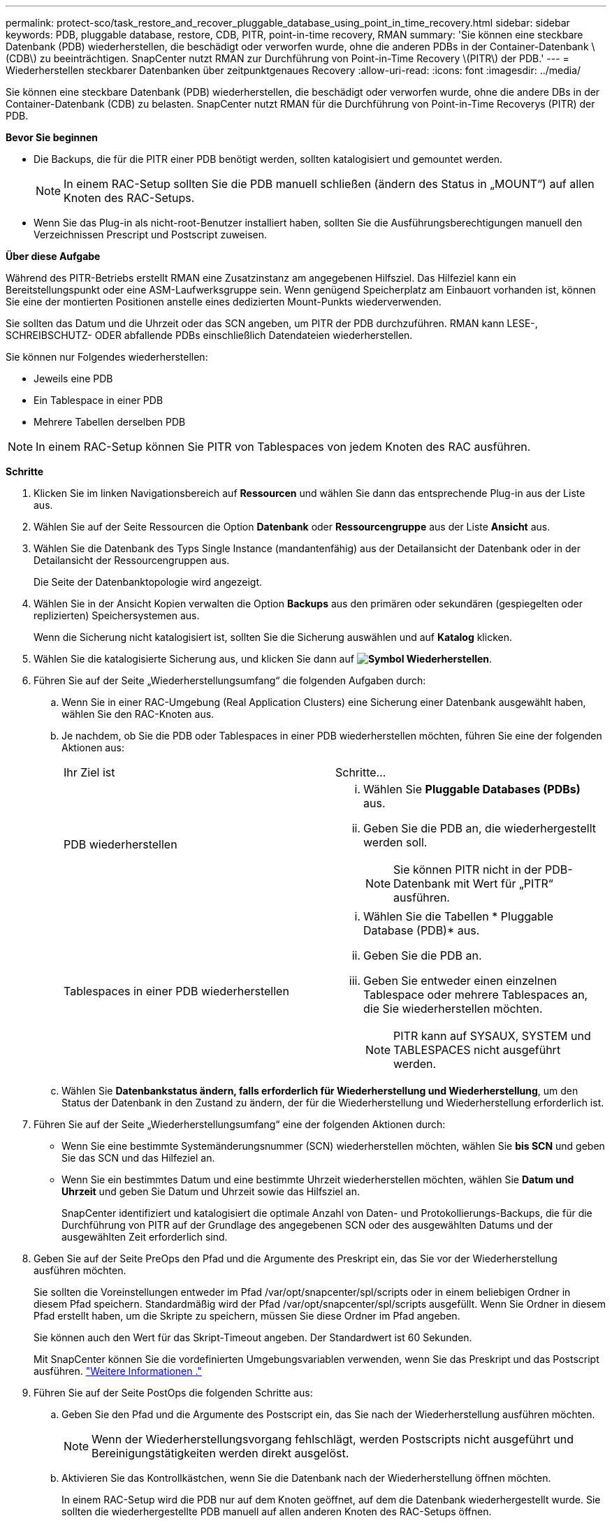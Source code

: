 ---
permalink: protect-sco/task_restore_and_recover_pluggable_database_using_point_in_time_recovery.html 
sidebar: sidebar 
keywords: PDB, pluggable database, restore, CDB, PITR, point-in-time recovery, RMAN 
summary: 'Sie können eine steckbare Datenbank (PDB) wiederherstellen, die beschädigt oder verworfen wurde, ohne die anderen PDBs in der Container-Datenbank \(CDB\) zu beeinträchtigen. SnapCenter nutzt RMAN zur Durchführung von Point-in-Time Recovery \(PITR\) der PDB.' 
---
= Wiederherstellen steckbarer Datenbanken über zeitpunktgenaues Recovery
:allow-uri-read: 
:icons: font
:imagesdir: ../media/


[role="lead"]
Sie können eine steckbare Datenbank (PDB) wiederherstellen, die beschädigt oder verworfen wurde, ohne die andere DBs in der Container-Datenbank (CDB) zu belasten. SnapCenter nutzt RMAN für die Durchführung von Point-in-Time Recoverys (PITR) der PDB.

*Bevor Sie beginnen*

* Die Backups, die für die PITR einer PDB benötigt werden, sollten katalogisiert und gemountet werden.
+

NOTE: In einem RAC-Setup sollten Sie die PDB manuell schließen (ändern des Status in „MOUNT“) auf allen Knoten des RAC-Setups.

* Wenn Sie das Plug-in als nicht-root-Benutzer installiert haben, sollten Sie die Ausführungsberechtigungen manuell den Verzeichnissen Prescript und Postscript zuweisen.


*Über diese Aufgabe*

Während des PITR-Betriebs erstellt RMAN eine Zusatzinstanz am angegebenen Hilfsziel. Das Hilfeziel kann ein Bereitstellungspunkt oder eine ASM-Laufwerksgruppe sein. Wenn genügend Speicherplatz am Einbauort vorhanden ist, können Sie eine der montierten Positionen anstelle eines dedizierten Mount-Punkts wiederverwenden.

Sie sollten das Datum und die Uhrzeit oder das SCN angeben, um PITR der PDB durchzuführen. RMAN kann LESE-, SCHREIBSCHUTZ- ODER abfallende PDBs einschließlich Datendateien wiederherstellen.

Sie können nur Folgendes wiederherstellen:

* Jeweils eine PDB
* Ein Tablespace in einer PDB
* Mehrere Tabellen derselben PDB



NOTE: In einem RAC-Setup können Sie PITR von Tablespaces von jedem Knoten des RAC ausführen.

*Schritte*

. Klicken Sie im linken Navigationsbereich auf *Ressourcen* und wählen Sie dann das entsprechende Plug-in aus der Liste aus.
. Wählen Sie auf der Seite Ressourcen die Option *Datenbank* oder *Ressourcengruppe* aus der Liste *Ansicht* aus.
. Wählen Sie die Datenbank des Typs Single Instance (mandantenfähig) aus der Detailansicht der Datenbank oder in der Detailansicht der Ressourcengruppen aus.
+
Die Seite der Datenbanktopologie wird angezeigt.

. Wählen Sie in der Ansicht Kopien verwalten die Option *Backups* aus den primären oder sekundären (gespiegelten oder replizierten) Speichersystemen aus.
+
Wenn die Sicherung nicht katalogisiert ist, sollten Sie die Sicherung auswählen und auf *Katalog* klicken.

. Wählen Sie die katalogisierte Sicherung aus, und klicken Sie dann auf *image:../media/restore_icon.gif["Symbol Wiederherstellen"]*.
. Führen Sie auf der Seite „Wiederherstellungsumfang“ die folgenden Aufgaben durch:
+
.. Wenn Sie in einer RAC-Umgebung (Real Application Clusters) eine Sicherung einer Datenbank ausgewählt haben, wählen Sie den RAC-Knoten aus.
.. Je nachdem, ob Sie die PDB oder Tablespaces in einer PDB wiederherstellen möchten, führen Sie eine der folgenden Aktionen aus:
+
|===


| Ihr Ziel ist | Schritte... 


 a| 
PDB wiederherstellen
 a| 
... Wählen Sie *Pluggable Databases (PDBs)* aus.
... Geben Sie die PDB an, die wiederhergestellt werden soll.
+

NOTE: Sie können PITR nicht in der PDB-Datenbank mit Wert für „PITR“ ausführen.





 a| 
Tablespaces in einer PDB wiederherstellen
 a| 
... Wählen Sie die Tabellen * Pluggable Database (PDB)* aus.
... Geben Sie die PDB an.
... Geben Sie entweder einen einzelnen Tablespace oder mehrere Tablespaces an, die Sie wiederherstellen möchten.
+

NOTE: PITR kann auf SYSAUX, SYSTEM und TABLESPACES nicht ausgeführt werden.



|===
.. Wählen Sie *Datenbankstatus ändern, falls erforderlich für Wiederherstellung und Wiederherstellung*, um den Status der Datenbank in den Zustand zu ändern, der für die Wiederherstellung und Wiederherstellung erforderlich ist.


. Führen Sie auf der Seite „Wiederherstellungsumfang“ eine der folgenden Aktionen durch:
+
** Wenn Sie eine bestimmte Systemänderungsnummer (SCN) wiederherstellen möchten, wählen Sie *bis SCN* und geben Sie das SCN und das Hilfeziel an.
** Wenn Sie ein bestimmtes Datum und eine bestimmte Uhrzeit wiederherstellen möchten, wählen Sie *Datum und Uhrzeit* und geben Sie Datum und Uhrzeit sowie das Hilfsziel an.
+
SnapCenter identifiziert und katalogisiert die optimale Anzahl von Daten- und Protokollierungs-Backups, die für die Durchführung von PITR auf der Grundlage des angegebenen SCN oder des ausgewählten Datums und der ausgewählten Zeit erforderlich sind.



. Geben Sie auf der Seite PreOps den Pfad und die Argumente des Preskript ein, das Sie vor der Wiederherstellung ausführen möchten.
+
Sie sollten die Voreinstellungen entweder im Pfad /var/opt/snapcenter/spl/scripts oder in einem beliebigen Ordner in diesem Pfad speichern. Standardmäßig wird der Pfad /var/opt/snapcenter/spl/scripts ausgefüllt. Wenn Sie Ordner in diesem Pfad erstellt haben, um die Skripte zu speichern, müssen Sie diese Ordner im Pfad angeben.

+
Sie können auch den Wert für das Skript-Timeout angeben. Der Standardwert ist 60 Sekunden.

+
Mit SnapCenter können Sie die vordefinierten Umgebungsvariablen verwenden, wenn Sie das Preskript und das Postscript ausführen. link:../protect-sco/predefined-environment-variables-prescript-postscript-restore.html["Weitere Informationen ."^]

. Führen Sie auf der Seite PostOps die folgenden Schritte aus:
+
.. Geben Sie den Pfad und die Argumente des Postscript ein, das Sie nach der Wiederherstellung ausführen möchten.
+

NOTE: Wenn der Wiederherstellungsvorgang fehlschlägt, werden Postscripts nicht ausgeführt und Bereinigungstätigkeiten werden direkt ausgelöst.

.. Aktivieren Sie das Kontrollkästchen, wenn Sie die Datenbank nach der Wiederherstellung öffnen möchten.
+
In einem RAC-Setup wird die PDB nur auf dem Knoten geöffnet, auf dem die Datenbank wiederhergestellt wurde. Sie sollten die wiederhergestellte PDB manuell auf allen anderen Knoten des RAC-Setups öffnen.



. Wählen Sie auf der Benachrichtigungsseite aus der Dropdown-Liste *E-Mail-Präferenz* die Szenarien aus, in denen Sie die E-Mail-Benachrichtigungen senden möchten.
. Überprüfen Sie die Zusammenfassung und klicken Sie dann auf *Fertig stellen*.
. Überwachen Sie den Fortschritt des Vorgangs, indem Sie auf *Monitor* > *Jobs* klicken.

